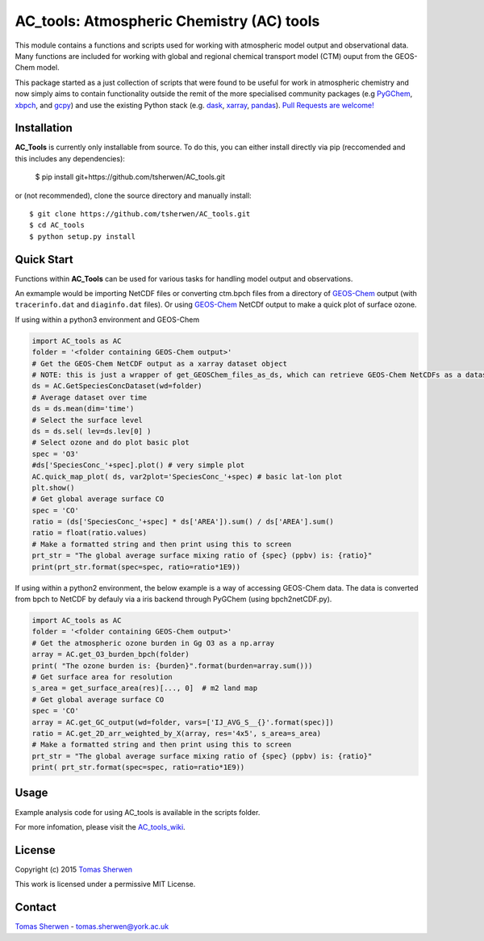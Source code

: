AC_tools: Atmospheric Chemistry (AC) tools
======================================

This module contains a functions and scripts used for 
working with atmospheric model output and observational data. 
Many functions are included for working with global and regional 
chemical transport model (CTM) ouput from the GEOS-Chem model.

This package started as a just collection of scripts that were
found to be useful for work in atmospheric chemistry and now
simply aims to contain functionality outside the remit of the 
more specialised community packages (e.g PyGChem_, xbpch_, and 
gcpy_) and use the existing Python stack (e.g. dask_, xarray_, 
pandas_). `Pull Requests are 
welcome! <https://github.com/tsherwen/AC_tools/pulls>`_

Installation
------------

**AC_Tools** is currently only installable from source. To do this, you
can either install directly via pip (reccomended and this includes any dependencies):

    $ pip install git+https://github.com/tsherwen/AC_tools.git


or (not recommended), clone the source directory and manually install::

    $ git clone https://github.com/tsherwen/AC_tools.git
    $ cd AC_tools
    $ python setup.py install


Quick Start
-----------

Functions within **AC_Tools** can be used for various tasks for handling model output and observations. 

An exmample would be importing NetCDF files or converting ctm.bpch files from a directory of GEOS-Chem_ output (with ``tracerinfo.dat`` and ``diaginfo.dat`` files). Or using GEOS-Chem_ NetCDf output to make a quick plot of surface ozone. 

If using within a python3 environment and GEOS-Chem 

.. code:: python

    import AC_tools as AC
    folder = '<folder containing GEOS-Chem output>'
    # Get the GEOS-Chem NetCDF output as a xarray dataset object
    # NOTE: this is just a wrapper of get_GEOSChem_files_as_ds, which can retrieve GEOS-Chem NetCDFs as a dataset
    ds = AC.GetSpeciesConcDataset(wd=folder)
    # Average dataset over time
    ds = ds.mean(dim='time')   
    # Select the surface level
    ds = ds.sel( lev=ds.lev[0] )      
    # Select ozone and do plot basic plot
    spec = 'O3' 
    #ds['SpeciesConc_'+spec].plot() # very simple plot
    AC.quick_map_plot( ds, var2plot='SpeciesConc_'+spec) # basic lat-lon plot
    plt.show()
    # Get global average surface CO 
    spec = 'CO'
    ratio = (ds['SpeciesConc_'+spec] * ds['AREA']).sum() / ds['AREA'].sum()
    ratio = float(ratio.values) 
    # Make a formatted string and then print using this to screen
    prt_str = "The global average surface mixing ratio of {spec} (ppbv) is: {ratio}" 
    print(prt_str.format(spec=spec, ratio=ratio*1E9))


If using within a python2 environment, the below example is a way of accessing GEOS-Chem data. The data is converted from bpch to NetCDF by defauly via a iris backend through PyGChem (using bpch2netCDF.py).

.. code:: python

    import AC_tools as AC
    folder = '<folder containing GEOS-Chem output>'
    # Get the atmospheric ozone burden in Gg O3 as a np.array
    array = AC.get_O3_burden_bpch(folder)
    print( "The ozone burden is: {burden}".format(burden=array.sum()))
    # Get surface area for resolution 
    s_area = get_surface_area(res)[..., 0]  # m2 land map
    # Get global average surface CO 
    spec = 'CO'
    array = AC.get_GC_output(wd=folder, vars=['IJ_AVG_S__{}'.format(spec)])
    ratio = AC.get_2D_arr_weighted_by_X(array, res='4x5', s_area=s_area) 
    # Make a formatted string and then print using this to screen
    prt_str = "The global average surface mixing ratio of {spec} (ppbv) is: {ratio}"
    print( prt_str.format(spec=spec, ratio=ratio*1E9))
    
    
Usage
------------

Example analysis code for using AC_tools is available in the 
scripts folder. 

For more infomation, please visit the AC_tools_wiki_.


License
-------

Copyright (c) 2015 `Tomas Sherwen`_

This work is licensed under a permissive MIT License.

Contact
-------

`Tomas Sherwen`_ - tomas.sherwen@york.ac.uk

.. _`Tomas Sherwen`: http://github.com/tsherwen
.. _conda: http://conda.pydata.org/docs/
.. _dask: http://dask.pydata.org/
.. _licensed: LICENSE
.. _GEOS-Chem: http://www.geos-chem.org
.. _xarray: http://xarray.pydata.org/
.. _pandas: https://pandas.pydata.org/
.. _gcpy: https://github.com/geoschem/gcpy
.. _PyGChem: https://github.com/benbovy/PyGChem
.. _xbpch: https://github.com/darothen/xbpch
.. _AC_tools_wiki: https://github.com/tsherwen/AC_tools/wiki
